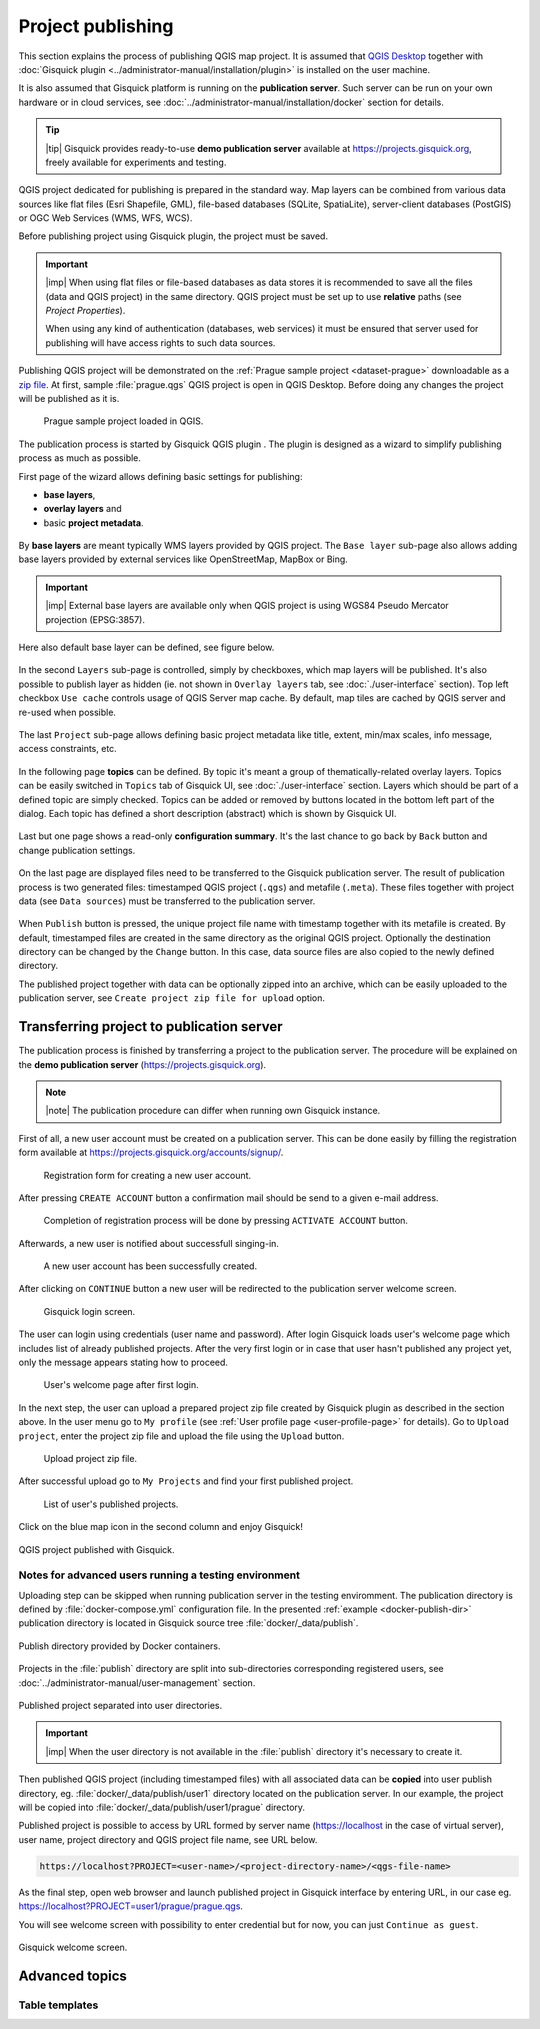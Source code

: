 .. |plugin| image:: ../img/logo.png
   :width: 2.5em

.. _project-publishing:

==================
Project publishing
==================

This section explains the process of publishing QGIS map project. It is
assumed that `QGIS Desktop
<http://qgis.org/en/site/forusers/download.html>`__ together with
:doc:`Gisquick plugin <../administrator-manual/installation/plugin>`
is installed on the user machine.

It is also assumed that Gisquick platform is running on the
**publication server**. Such server can be run on your own hardware or
in cloud services, see
:doc:`../administrator-manual/installation/docker` section for
details.

.. tip:: |tip| Gisquick provides ready-to-use **demo publication server**
   available at https://projects.gisquick.org, freely available for
   experiments and testing.
   
QGIS project dedicated for publishing is prepared in the standard
way. Map layers can be combined from various data sources like flat
files (Esri Shapefile, GML), file-based databases (SQLite,
SpatiaLite), server-client databases (PostGIS) or OGC Web Services
(WMS, WFS, WCS).

Before publishing project using Gisquick plugin, the project must be
saved.

.. important:: |imp| When using flat files or file-based databases as
   data stores it is recommended to save all the files (data and QGIS
   project) in the same directory. QGIS project must be set up to use
   **relative** paths (see *Project Properties*).

   When using any kind of authentication (databases, web services) it
   must be ensured that server used for publishing will have access
   rights to such data sources.

Publishing QGIS project will be demonstrated on the :ref:`Prague sample
project <dataset-prague>` downloadable as a `zip file
<http://training.gismentors.eu/geodata/gisquick/prague.tar.gz>`__. At
first, sample :file:`prague.qgs` QGIS project is open in QGIS
Desktop. Before doing any changes the project will be published as it
is.

.. figure:: ../img/qgis-prague.png

   Prague sample project loaded in QGIS.

The publication process is started by Gisquick QGIS plugin
|plugin|. The plugin is designed as a wizard to simplify publishing
process as much as possible.

First page of the wizard allows defining basic settings for publishing:

* **base layers**,
* **overlay layers** and
* basic **project metadata**.

.. figure:: ../img/project-publishing-0.png

.. _publication-base-layers:

By **base layers** are meant typically WMS layers provided by QGIS
project. The ``Base layer`` sub-page also allows adding base layers provided by
external services like OpenStreetMap, MapBox or Bing.

.. important:: |imp| External base layers are available only when QGIS
   project is using WGS84 Pseudo Mercator projection (EPSG:3857).

Here also default base layer can be defined, see figure below.

.. figure:: ../img/project-publishing-1.png

In the second ``Layers`` sub-page is controlled, simply by
checkboxes, which map layers will be published. It's also possible to
publish layer as hidden (ie. not shown in ``Overlay layers`` tab, see
:doc:`./user-interface` section). Top left checkbox ``Use cache``
controls usage of QGIS Server map cache. By default, map tiles are
cached by QGIS server and re-used when possible.
            
.. figure:: ../img/project-publishing-2.png

.. _publication-metadata:

The last ``Project`` sub-page allows defining basic project metadata
like title, extent, min/max scales, info message, access constraints,
etc.
            
.. figure:: ../img/project-publishing-3.png                        

.. _publication-topics:

In the following page **topics** can be defined. By topic it's meant
a group of thematically-related overlay layers. Topics can be easily
switched in ``Topics`` tab of Gisquick UI, see
:doc:`./user-interface` section. Layers which
should be part of a defined topic are simply checked. Topics can be
added or removed by buttons located in the bottom left part of the
dialog. Each topic has defined a short description (abstract) which is
shown by Gisquick UI.
            
.. figure:: ../img/project-publishing-4.png

Last but one page shows a read-only **configuration summary**. It's the last
chance to go back by ``Back`` button and change publication settings.
            
.. figure:: ../img/project-publishing-5.png

On the last page are displayed files need to be transferred to the
Gisquick publication server. The result of publication process is two
generated files: timestamped QGIS project (``.qgs``) and metafile
(``.meta``). These files together with project data (see ``Data
sources``) must be transferred to the publication server.
            
.. figure:: ../img/project-publishing-6.png

.. _plugin-publish-directory:
   
When ``Publish`` button is pressed, the unique project file name with
timestamp together with its metafile is created. By default,
timestamped files are created in the same directory as the original QGIS
project. Optionally the destination directory can be changed by the
``Change`` button. In this case, data source files are also copied to
the newly defined directory.

The published project together with data can be optionally zipped into an
archive, which can be easily uploaded to the publication server, see
``Create project zip file for upload`` option.

Transferring project to publication server
------------------------------------------

The publication process is finished by transferring a project to the
publication server. The procedure will be explained on the **demo
publication server** (https://projects.gisquick.org).

.. note:: |note| The publication procedure can differ when running own
   Gisquick instance.

First of all, a new user account must be created on a publication
server. This can be done easily by filling the registration form available
at https://projects.gisquick.org/accounts/signup/.

.. figure:: ../img/gisquick-new-account-0.png
   :width: 60%

   Registration form for creating a new user account.

After pressing ``CREATE ACCOUNT`` button a confirmation mail should
be send to a given e-mail address.

.. figure:: ../img/gisquick-new-account-1.png
   :width: 75%

   Completion of registration process will be done by pressing
   ``ACTIVATE ACCOUNT`` button.

Afterwards, a new user is notified about successfull singing-in.

.. figure:: ../img/gisquick-new-account-2.png

   A new user account has been successfully created.

After clicking on ``CONTINUE`` button a new user will be redirected to
the publication server welcome screen.

.. figure:: ../img/gisquick-new-account-3.png
   :width: 50%

   Gisquick login screen.

The user can login using credentials (user name and password). After
login Gisquick loads user's welcome page which includes list of already
published projects. After the very first login or in case that user hasn't
published any project yet, only the message appears stating how to proceed.

.. figure:: ../img/gisquick-new-account-4.png
   :width: 75%

   User's welcome page after first login.

In the next step, the user can upload a prepared project zip file created
by Gisquick plugin as described in the section above. In the user menu go
to ``My profile`` (see :ref:`User profile page <user-profile-page>`
for details). Go to ``Upload project``, enter the project zip file and
upload the file using the ``Upload`` button.

.. figure:: ../img/user-page-upload.png

   Upload project zip file.

After successful upload go to ``My Projects`` and find your first
published project.

.. figure:: ../img/user-page-projects.png

   List of user's published projects.


Click on the blue map icon in the second column and enjoy Gisquick!

.. _gisquick-we-published:

.. figure:: ../img/gisquick-published.png
   :align: center
   :width: 750

   QGIS project published with Gisquick.


Notes for advanced users running a testing environment
^^^^^^^^^^^^^^^^^^^^^^^^^^^^^^^^^^^^^^^^^^^^^^^^^^^^

Uploading step can be skipped when running publication server in
the testing enviromment. The publication directory is defined by
:file:`docker-compose.yml` configuration file. In the presented
:ref:`example <docker-publish-dir>` publication directory is located
in Gisquick source tree :file:`docker/_data/publish`.

.. figure:: ../img/docker-directory.svg
   :align: center
   :width: 450

   Publish directory provided by Docker containers.

Projects in the :file:`publish` directory are split into
sub-directories corresponding registered users, see
:doc:`../administrator-manual/user-management` section.

.. figure:: ../img/publish-directory.svg
   :align: center
   :width: 450

   Published project separated into user directories.

.. important:: |imp| When the user directory is not available in
   the :file:`publish` directory it's necessary to create it.

Then published QGIS project (including timestamped files) with all
associated data can be **copied** into user publish directory,
eg. :file:`docker/_data/publish/user1` directory located on the
publication server. In our example, the project will be copied into
:file:`docker/_data/publish/user1/prague` directory.

Published project is possible to access by URL formed by server name
(https://localhost in the case of virtual server), user name,
project directory and QGIS project file name, see URL below.
   
.. code:: 

   https://localhost?PROJECT=<user-name>/<project-directory-name>/<qgs-file-name>

As the final step, open web browser and launch published project in
Gisquick interface by entering URL, in our case
eg. https://localhost?PROJECT=user1/prague/prague.qgs.

.. _guest-session:

You will see welcome screen with possibility to enter credential but
for now, you can just ``Continue as guest``.

.. _gisquick-welcome:

.. figure:: ../img/gisquick-welcome.svg
   :align: center
   :width: 750

   Gisquick welcome screen.

Advanced topics
---------------

.. _table-templates:

Table templates
^^^^^^^^^^^^^^^

.. todo:: To be added.
